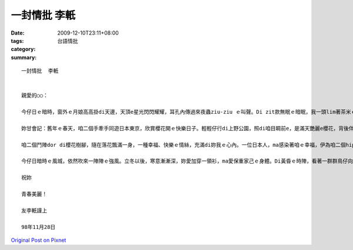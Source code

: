 一封情批  李軝
####################

:date: 2009-12-10T23:11+08:00
:tags: 
:category: 台語情批
:summary: 


:: 

  一封情批  李軝


  親愛的○○：

  今仔日ｅ暗時，窗外ｅ月娘高高掛di天邊，天頂e星光閃閃耀耀，耳孔內傳過來夜蟲ziu-ziu ｅ叫聲。Di zit款無眠ｅ暗眠，我一頭lim著茶米ｅ清香、一頭想起妳美麗e形影。頂一gai gah妳短暫ｅ離別，ho我更加深對妳無限ｅ相思。

  妳甘會記：舊年ｅ春天，咱二個手牽手同遊日本東京，欣賞櫻花開ｅ快樂日子。輕輕仔行di上野公園，照di咱目睭前e，是滿天艷麗e櫻花，背後伴著古典ｅ廟寺，景色真sui。妳hit個清秀可愛ｅ嘴pe，摻著櫻花淡淡e清芳，使我迷戀ve止。是「人比花嬌」，a是「花襯儷影」，我分ve清楚。

  咱二個鬥陣dor di櫻花樹腳，隨在落花飄滿一身，一種幸福、快樂ｅ情絲，充滿di妳我ｅ心內。一位日本人，ma感染著咱ｅ幸福，伊為咱二個hip著真濟張ｅ相片，ziaｅ相片，ma記錄著咱二個人堅定ve變ｅ愛情：

  今仔日暗時ｅ風城，依然吹來一陣陣ｅ強風。立冬以後，寒意漸漸深，妳愛加穿一領衫，ma愛保重家己ｅ身體。Di黃昏ｅ時陣，看著一群群鳥仔向南飛去，ma希望我親像鳥仔仝款，有一對翅仔，會使飛到千里以外，飛去妳e身軀邊，gah妳每工做伙，以免去我對妳ｅ相思。最後，

  祝妳

  青春美麗！

  友李軝謹上

  98年11月28日



`Original Post on Pixnet <http://daiqi007.pixnet.net/blog/post/29970538>`_